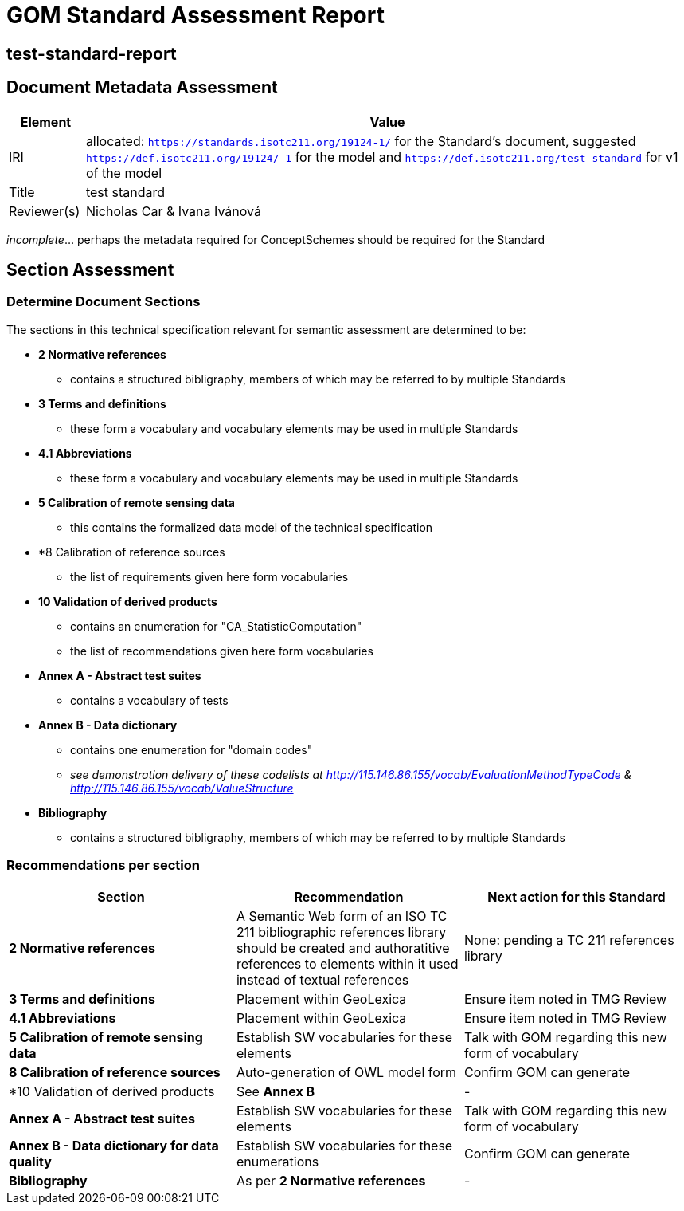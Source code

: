 = GOM Standard Assessment Report

== test-standard-report

== Document Metadata Assessment

[cols="1,8"]
|===
| Element | Value

| IRI | allocated: `https://standards.isotc211.org/19124-1/` for the Standard's document, suggested `https://def.isotc211.org/19124/-1` for the model and `https://def.isotc211.org/test-standard` for v1 of the model
| Title |test standard
| Reviewer(s) | Nicholas Car & Ivana Ivánová
|===

_incomplete_... perhaps the metadata required for ConceptSchemes should be required for the Standard

== Section Assessment

=== Determine Document Sections

The sections in this technical specification relevant for semantic assessment are determined to be:

* *2 Normative references*
** contains a structured bibligraphy, members of which may be referred to by multiple Standards
* *3 Terms and definitions*
** these form a vocabulary and vocabulary elements may be used in multiple Standards
* *4.1 Abbreviations*
** these form a vocabulary and vocabulary elements may be used in multiple Standards
* *5 Calibration of remote sensing data*
** this contains the formalized data model of the technical specification
* *8 Calibration of reference sources
** the list of requirements given here form vocabularies
* *10 Validation of derived products*
** contains an enumeration for "CA_StatisticComputation"
** the list of recommendations given here form vocabularies
* *Annex A - Abstract test suites*
** contains a vocabulary of tests
* *Annex B - Data dictionary*
** contains one enumeration for "domain codes"
** _see demonstration delivery of these codelists at http://115.146.86.155/vocab/EvaluationMethodTypeCode & http://115.146.86.155/vocab/ValueStructure_
* *Bibliography*
** contains a structured bibligraphy, members of which may be referred to by multiple Standards

=== Recommendations per section

|===
| Section | Recommendation | Next action for this Standard

| *2 Normative references* 
| A Semantic Web form of an ISO TC 211 bibliographic references library should be created and authoratitive references to elements within it used instead of textual references
| None: pending a TC 211 references library

| *3 Terms and definitions* | Placement within GeoLexica | Ensure item noted in TMG Review
| *4.1 Abbreviations* | Placement within GeoLexica | Ensure item noted in TMG Review
| *5 Calibration of remote sensing data* | Establish SW vocabularies for these elements | Talk with GOM regarding this new form of vocabulary
| *8 Calibration of reference sources* | Auto-generation of OWL model form | Confirm GOM can generate
| *10 Validation of derived products | See *Annex B* | -
| *Annex A - Abstract test suites* | Establish SW vocabularies for these elements | Talk with GOM regarding this new form of vocabulary
| *Annex B - Data dictionary for data quality* | Establish SW vocabularies for these enumerations | Confirm GOM can generate
| *Bibliography* | As per *2 Normative references* | -
|===

